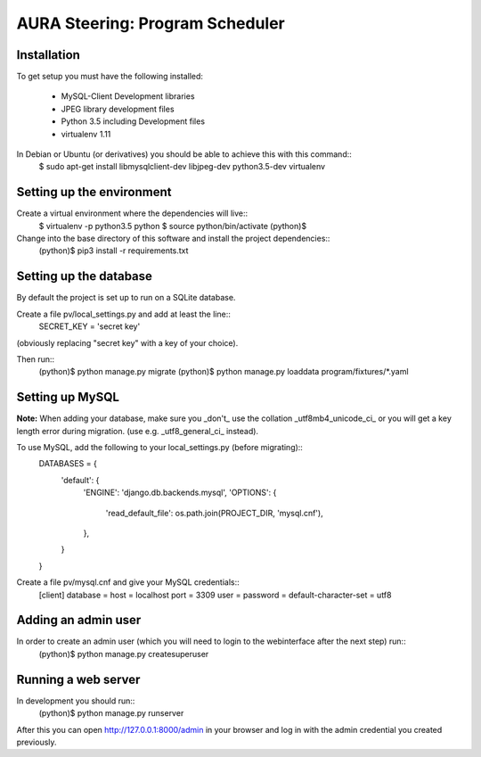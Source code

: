 ================================
AURA Steering: Program Scheduler
================================

Installation
------------

To get setup you must have the following installed:

 * MySQL-Client Development libraries
 * JPEG library development files
 * Python 3.5 including Development files
 * virtualenv 1.11

In Debian or Ubuntu (or derivatives) you should be able to achieve this with this command::
    $ sudo apt-get install libmysqlclient-dev libjpeg-dev python3.5-dev virtualenv

Setting up the environment
--------------------------

Create a virtual environment where the dependencies will live::
    $ virtualenv -p python3.5 python
    $ source python/bin/activate
    (python)$

Change into the base directory of this software and install the project dependencies::
    (python)$ pip3 install -r requirements.txt

Setting up the database
-----------------------

By default the project is set up to run on a SQLite database.

Create a file pv/local_settings.py and add at least the line::
    SECRET_KEY = 'secret key'

(obviously replacing "secret key" with a key of your choice).

Then run::
    (python)$ python manage.py migrate
    (python)$ python manage.py loaddata program/fixtures/*.yaml

Setting up MySQL
----------------

**Note:** When adding your database, make sure you _don't_ use the collation _utf8mb4_unicode_ci_ or you will get a key length error during migration. (use e.g. _utf8_general_ci_ instead).

To use MySQL, add the following to your local_settings.py (before migrating)::
    DATABASES = {
        'default': {
            'ENGINE': 'django.db.backends.mysql',
            'OPTIONS': {
                'read_default_file': os.path.join(PROJECT_DIR, 'mysql.cnf'),
            },
        }
    }

Create a file pv/mysql.cnf and give your MySQL credentials::
    [client]
    database =
    host = localhost
    port = 3309
    user =
    password =
    default-character-set = utf8

Adding an admin user
--------------------

In order to create an admin user (which you will need to login to the webinterface after the next step) run::
    (python)$ python manage.py createsuperuser

Running a web server
--------------------

In development you should run::
    (python)$ python manage.py runserver


After this you can open http://127.0.0.1:8000/admin in your browser and log in with the admin credential you created previously.